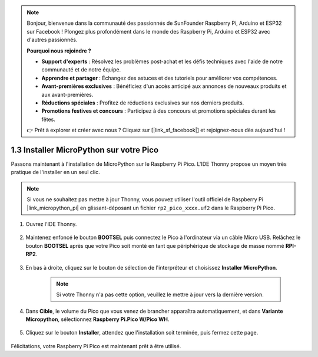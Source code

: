 .. note::

    Bonjour, bienvenue dans la communauté des passionnés de SunFounder Raspberry Pi, Arduino et ESP32 sur Facebook ! Plongez plus profondément dans le monde des Raspberry Pi, Arduino et ESP32 avec d'autres passionnés.

    **Pourquoi nous rejoindre ?**

    - **Support d'experts** : Résolvez les problèmes post-achat et les défis techniques avec l'aide de notre communauté et de notre équipe.
    - **Apprendre et partager** : Échangez des astuces et des tutoriels pour améliorer vos compétences.
    - **Avant-premières exclusives** : Bénéficiez d'un accès anticipé aux annonces de nouveaux produits et aux avant-premières.
    - **Réductions spéciales** : Profitez de réductions exclusives sur nos derniers produits.
    - **Promotions festives et concours** : Participez à des concours et promotions spéciales durant les fêtes.

    👉 Prêt à explorer et créer avec nous ? Cliquez sur [|link_sf_facebook|] et rejoignez-nous dès aujourd'hui !

.. _install_micropython_on_pico:

1.3 Installer MicroPython sur votre Pico
==========================================

Passons maintenant à l'installation de MicroPython sur le Raspberry Pi Pico. L'IDE Thonny propose un moyen très pratique de l'installer en un seul clic.

.. note::
    Si vous ne souhaitez pas mettre à jour Thonny, vous pouvez utiliser l'outil officiel de Raspberry Pi |link_micropython_pi| en glissant-déposant un fichier ``rp2_pico_xxxx.uf2`` dans le Raspberry Pi Pico.

#. Ouvrez l'IDE Thonny.

    .. image:: img/set_pico1.png

#. Maintenez enfoncé le bouton **BOOTSEL** puis connectez le Pico à l'ordinateur via un câble Micro USB. Relâchez le bouton **BOOTSEL** après que votre Pico soit monté en tant que périphérique de stockage de masse nommé **RPI-RP2**.

    .. image:: img/bootsel_onboard.png

#. En bas à droite, cliquez sur le bouton de sélection de l'interpréteur et choisissez **Installer MicroPython**.

    .. note::
        Si votre Thonny n'a pas cette option, veuillez le mettre à jour vers la dernière version.

    .. image:: img/set_pico2.png

#. Dans **Cible**, le volume du Pico que vous venez de brancher apparaîtra automatiquement, et dans **Variante Micropython**, sélectionnez **Raspberry Pi.Pico W/Pico WH**.

    .. image:: img/set_pico3.png

#. Cliquez sur le bouton **Installer**, attendez que l'installation soit terminée, puis fermez cette page.

    .. image:: img/set_pico4.png

Félicitations, votre Raspberry Pi Pico est maintenant prêt à être utilisé.
